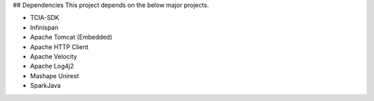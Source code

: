 ## Dependencies
This project depends on the below major projects.

* TCIA-SDK
* Infinispan
* Apache Tomcat (Embedded)
* Apache HTTP Client
* Apache Velocity
* Apache Log4j2
* Mashape Unirest
* SparkJava